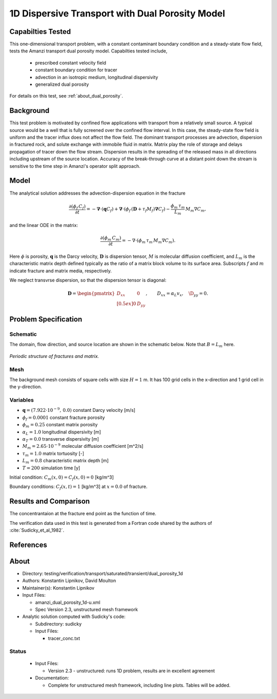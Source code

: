 1D Dispersive Transport with Dual Porosity Model
================================================

Capabilties Tested
------------------

This one-dimensional transport problem, with a constant contaminant 
boundary condition and a steady-state flow field, tests the Amanzi
transport dual porosity model.  
Capabilties tested include,
  
  * prescribed constant velocity field 
  * constant boundary condition for tracer
  * advection in an isotropic medium, longitudinal dispersivity
  * generalized dual porosity

For details on this test, see :ref:`about_dual_porosity`.


Background
----------

This test problem is motivated by confined flow applications with
transport from a relatively small source. A typical source would be a
well that is fully screened over the confined flow interval. In this
case, the steady-state flow field is uniform and the tracer influx 
does not affect the flow field. The dominant transport processes are
advection, dispersion in fractured rock, and solute exchange with 
immobile fluid in matrix. Matrix play the role of storage and delays
propagation of tracer down the flow stream.  Dispersion results in the 
spreading of the released mass in all directions including upstream 
of the source location. 
Accuracy of the break-through curve at a distant point down the stream
is sensitive to the time step in Amanzi's operator split approach.

Model
-----

The analytical solution addresses the advection-dispersion equation in the fracture

.. math::
  \frac{\partial (\phi_f\, C_f)}{\partial t} 
  =
  - \boldsymbol{\nabla} \cdot (\boldsymbol{q} C_f) 
  + \boldsymbol{\nabla} \cdot (\phi_f\, (\boldsymbol{D} + \tau_f M_f) \boldsymbol{\nabla} C_f) 
  - \frac{\phi_m\,\tau_m}{L_m}\, M_m \nabla C_m,

and the linear ODE in the matrix:

.. math::
  \frac{\partial (\phi_m\, C_m)}{\partial t} = -\nabla\cdot (\phi_m\, \tau_m\, M_m \nabla C_m).

Here
:math:`\phi` is porosity,
:math:`\boldsymbol{q}` is the Darcy velocity,
:math:`\boldsymbol{D}` is dispersion tensor, 
:math:`M` is molecular diffusion coefficient, and
:math:`L_m` is the characteristic matrix depth defined typically as the ratio of a matrix block
volume to its surface area.
Subscripts :math:`f` and :math:`m` indicate fracture and matrix media, respectively. 

We neglect transvrse dispersion, so that the dispersion tensor is diagonal:

.. math::
  \boldsymbol{D} = \begin{pmatrix}
  D_{xx} & 0 \\[0.5ex]
  0      & D_{yy}
  \end{pmatrix},
  \qquad
  D_{xx} = \alpha_L v_x, \quad \D_{yy} = 0.
  

Problem Specification
---------------------

Schematic
~~~~~~~~~

The domain, flow direction, and source location are shown in the schematic below.
Note that :math:`B = L_m` here.

.. figure:: schematic/schematic.pdf
    :figclass: align-center
    :width: 400 px

    *Periodic structure of fractures and matrix.*
                    

Mesh
~~~~

The background mesh consists of square cells with size :math:`H=1` m.
It has 100 grid cells in the x-direction and 1 grid cell in the y-direction. 


Variables
~~~~~~~~~

* :math:`\boldsymbol{q}=(7.922 \cdot 10^{-9},\,0.0)` constant Darcy velocity [m/s]
* :math:`\phi_f=0.0001` constant fracture porosity
* :math:`\phi_m=0.25` constant matrix porosity
* :math:`\alpha_L=1.0` longitudinal dispersivity [m]
* :math:`\alpha_T=0.0` transverse dispersivity [m]
* :math:`M_m=2.65 \cdot 10^{-9}` molecular diffusion coefficient [m^2/s]
* :math:`\tau_m = 1.0` matrix tortuosity [-]
* :math:`L_m = 0.8` characteristic matrix depth [m]
* :math:`T=200` simulation time [y]

Initial condition: :math:`C_m(x,0)=C_f(x,0) = 0` [kg/m^3]

Boundary conditions: :math:`C_f(x,t)=1` [kg/m^3] at :math:`x=0.0` of fracture.


Results and Comparison
----------------------

The concentrantaion at the fracture end point as the function of time.

.. plot:: amanzi_dual_porosity_1d.py
   :align: center

The verification data used in this test is generated from a Fortran code
shared by the authors of :cite:`Sudicky_et_al_1982`. 


References
----------

.. bibliography:: /bib/ascem.bib
   :filter: docname in docnames
   :style:  alpha
   :keyprefix: da-

	    
.. _about_dual_porosity:

About
-----

* Directory: testing/verification/transport/saturated/transient/dual_porosity_1d

* Authors:  Konstantin Lipnikov, David Moulton

* Maintainer(s): Konstantin Lipnikov

* Input Files:

  * amanzi_dual_porosity_1d-u.xml 

  * Spec Version 2.3, unstructured mesh framework
 

* Analytic solution computed with Sudicky's code:

  * Subdirectory: sudicky

  * Input Files: 

    * tracer_conc.txt


Status
~~~~~~

  * Input Files:

    * Version 2.3 - unstructured: runs 1D problem, results are in excellent agreement

  * Documentation:

    * Complete for unstructured mesh framework, including line plots. Tables will be added.

.. todo:: 

  * Documentation:

    * Decide whether to add simple dual porosity model with Warren-Root parameter.
    * Do we need a short discussion on numerical methods (i.e., discretization, splitting, solvers)?
